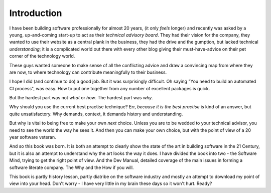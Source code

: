 ============
Introduction
============

I have been building software professionally for almost 20 years, (it only
*feels* longer) and recently was asked by a young, up-and-coming start-up to act
as their *technical advisory board*.  They had their vision for the company,
they wanted to use their website as a central plank in the business, they had
the drive and the gumption, but lacked technical *understanding*; it is a
complicated world out there with every other blog giving their must-have-advice
on their pet corner of the technology world.

These guys wanted someone to make sense of all the conflicting advice and draw a
convincing map from where they are now, to where technology can contribute
meaningfully to their business.

I hope I did (and continue to do) a good job.  But it was surprisingly
difficult.  Oh saying "You need to build an automated CI process", was easy. How
to put one together from any number of excellent packages is quick.

But the hardest part was not *what* or *how*.  The hardest part was *why*.

Why should you use the current best practise technique?  Err, *because
it is the best practise* is kind of an answer, but quite unsatisfactory.  Why
demands, context, it demands history and understanding.

But why is vital to being free to make your own *next* choice.  Unless
you are to be wedded to your technical advisor, you need to see the
world the way he sees it.  And then you can make your own choice, but
with the point of view of a 20 year software veteran.

And so this book was born.  It is both an attempt to clearly show the state of
the art in building software in the 21 Century, but it is also an attempt to
understand why the art looks the way it does. I have divided the book into two -
the Software Mind, trying to get the right point of view. And the Dev Manual,
detailed coverage of the main issues in forming a software literate company. The
Why and the How if you will.

This book is partly history lesson, partly diatribe on the software industry and
mostly an attempt to download my point of view into your head.  Don't worry - I
have very little in my brain these days so it won't hurt.  Ready?
